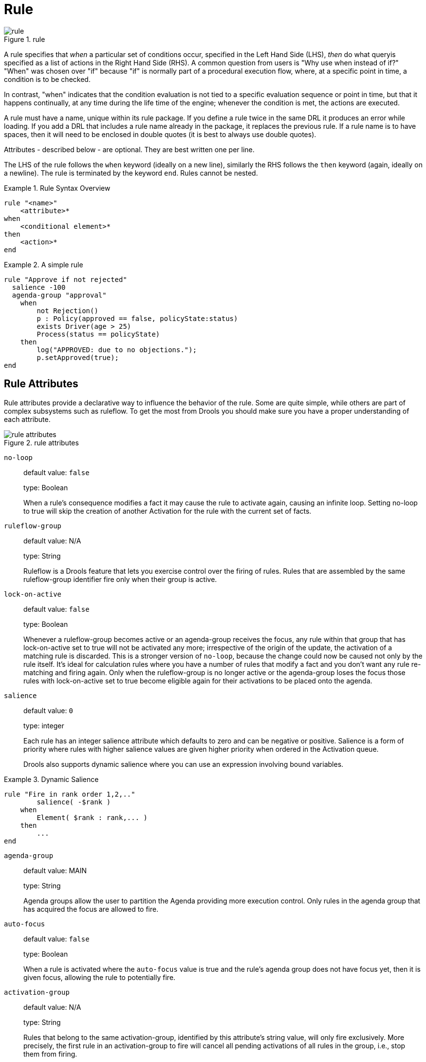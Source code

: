 = Rule
:imagesdir: ..

.rule
image::LanguageReference/rule.png[align="center"]


A rule specifies that _when_ a particular set of conditions occur, specified in the Left Hand Side 
(LHS), _then_ do what queryis specified as a list of actions in the Right Hand Side (RHS). A 
common question from users is "Why use when instead of if?" "When" was chosen over "if" because 
"if" is normally part of a procedural execution flow, where, at a specific point in time, a 
condition is to be checked.

In contrast, "when" indicates that the condition evaluation is not tied to a specific evaluation 
sequence or point in time, but that it happens continually, at any time during the life time of 
the engine; whenever the condition is met, the actions are executed.

A rule must have a name, unique within its rule package.
If you define a rule twice in the same DRL it produces an error while loading.
If you add a DRL that includes a rule name already in the package, it replaces the previous rule.
If a rule name is to have spaces, then it will need to be enclosed in double quotes (it is best to 
always use double quotes).

Attributes - described below - are optional.
They are best written one per line.

The LHS of the rule follows the `when` keyword (ideally on a new line), similarly the RHS follows 
the `then` keyword (again, ideally on a newline). The rule is terminated by the keyword ``end``.
Rules cannot be nested.

.Rule Syntax Overview
====
[source]
----
rule "<name>"
    <attribute>*
when
    <conditional element>*
then
    <action>*
end
----
====

.A simple rule
====
[source]
----
rule "Approve if not rejected"
  salience -100 
  agenda-group "approval"
    when
        not Rejection() 
        p : Policy(approved == false, policyState:status)
        exists Driver(age > 25)
        Process(status == policyState)
    then
        log("APPROVED: due to no objections."); 
        p.setApproved(true);
end
----
====

== Rule Attributes


Rule attributes provide a declarative way to influence the behavior of the rule.
Some are quite simple, while others are part of complex subsystems such as ruleflow.
To get the most from Drools you should make sure you have a proper understanding of each attribute.

.rule attributes
image::LanguageReference/rule_attributes.png[align="center"]


`no-loop`::
default value: `false`
+
type: Boolean
+
When a rule's consequence modifies a fact it may cause the rule to activate again, causing an 
infinite loop. Setting no-loop to true will skip the creation of another Activation for the rule 
with the current set of facts.

`ruleflow-group`::
default value: N/A
+
type: String
+
Ruleflow is a Drools feature that lets you exercise control over the firing of rules.
Rules that are assembled by the same ruleflow-group identifier fire only when their group is active.

`lock-on-active`::
default value: `false`
+
type: Boolean
+
Whenever a ruleflow-group becomes active or an agenda-group receives the focus, any rule within 
that group that has lock-on-active set to true will not be activated any more; irrespective of the 
origin of the update, the activation of a matching rule is discarded. This is a stronger version 
of `no-loop`, because the change could now be caused not only by the rule itself.  It's ideal for calculation rules where you have a number of rules that modify a fact and you don't want any rule re-matching and firing again.
Only when the ruleflow-group is no longer active or the agenda-group loses the focus those rules with lock-on-active set to true become eligible again for their activations to be placed onto the agenda.

`salience`::
default value: `0`
+
type: integer
+
Each rule has an integer salience attribute which defaults to zero and can be negative or positive.
Salience is a form of priority where rules with higher salience values are given higher priority when ordered in the Activation queue.
+
Drools also supports dynamic salience where you can use an expression involving bound variables.
+


.Dynamic Salience
====
[source]
----
rule "Fire in rank order 1,2,.."
        salience( -$rank )
    when
        Element( $rank : rank,... )
    then
        ...
end
----
====
`agenda-group`::
default value: MAIN
+
type: String
+
Agenda groups allow the user to partition the Agenda providing more execution control.
Only rules in the agenda group that has acquired the focus are allowed to fire.

`auto-focus`::
default value: `false`
+
type: Boolean
+
When a rule is activated where the `auto-focus` value is true and the rule's agenda group does not have focus yet, then it is given focus, allowing the rule to potentially fire.

`activation-group`::
default value: N/A
+
type: String
+
Rules that belong to the same activation-group, identified by this attribute's string value, will only fire exclusively.
More precisely, the first rule in an activation-group to fire will cancel all pending activations of all rules in the group, i.e., stop them from firing.
+
Note: This used to be called Xor group, but technically it's not quite an Xor.
You may still hear people mention Xor group; just swap that term in your mind with activation-group.

`dialect`::
default value: as specified by the package
+
type: String
+
possible values: "java" or "mvel"
+
The dialect species the language to be used for any code expressions in the LHS or the RHS code block.
Currently two dialects are available, Java and MVEL.
While the dialect can be specified at the package level, this attribute allows the package definition to be overridden for a rule.

`date-effective`::
default value: N/A
+
type: String, containing a date and time definition
+
A rule can only activate if the current date and time is after date-effective attribute.

`date-expires`::
default value: N/A
+
type: String, containing a date and time definition
+
A rule cannot activate if the current date and time is after the date-expires attribute.

`duration`::
default value: no default value
+
type: long
+
The duration dictates that the rule will fire after a specified duration, if it is still true.

.Some attribute examples
====
[source]
----
rule "my rule"
  salience 42
  agenda-group "number 1"
    when ...
----
====

== Timers and Calendars


Rules now support both interval and cron based timers, which replace the now deprecated duration attribute.

.Sample timer attribute uses
====
[source,java]
----
timer ( int: <initial delay> <repeat interval>? )
timer ( int: 30s )
timer ( int: 30s 5m )

timer ( cron: <cron expression> )
timer ( cron:* 0/15 * * * ? )
----
====


Interval (indicated by "int:") timers follow the semantics of java.util.Timer objects, with an initial delay and an optional repeat interval.
Cron (indicated by "cron:") timers follow standard Unix cron expressions:

.A Cron Example
====
[source,java]
----
rule "Send SMS every 15 minutes"
    timer (cron:* 0/15 * * * ?)
when
    $a : Alarm( on == true )
then
    channels[ "sms" ].insert( new Sms( $a.mobileNumber, "The alarm is still on" );
end
----
====


A rule controlled by a timer becomes active when it matches, and once for each individual match.
Its consequence is executed repeatedly, according to the timer's settings.
This stops as soon as the condition doesn't match any more.

Consequences are executed even after control returns from a call to fireUntilHalt.
Moreover, the Engine remains reactive to any changes made to the Working Memory.
For instance, removing a fact that was involved in triggering the timer rule's execution causes the repeated execution to terminate, or inserting a fact so that some rule matches will cause that rule to fire.
But the Engine is not continually active, only after a rule fires, for whatever reason.
Thus, reactions to an insertion done asynchronously will not happen until the next execution of a timer-controlled rule.
Disposing a session puts an end to all timer activity.

Conversely when the rule engine runs in passive mode (i.e.: using fireAllRules instead of fireUntilHalt) by default it doesn't fire consequences of timed rules unless fireAllRules isn't invoked again.
However it is possible to change this default behavior by configuring the KieSession with a `TimedRuleExecutionOption` as shown in the following example.

.Configuring a KieSession to automatically execute timed rules
====
[source,java]
----
KieSessionConfiguration ksconf = KieServices.Factory.get().newKieSessionConfiguration();
ksconf.setOption( TimedRuleExecutionOption.YES );
KSession ksession = kbase.newKieSession(ksconf, null);
----
====


It is also possible to have a finer grained control on the timed rules that have to be automatically executed.
To do this it is necessary to set a `FILTERED` `TimedRuleExecutionOption` that allows to define a 
callback to filter those rules, as done in the next example.

.Configuring a filter to choose which timed rules should be automatically executed
====
[source,java]
----
KieSessionConfiguration ksconf = KieServices.Factory.get().newKieSessionConfiguration();
conf.setOption( new TimedRuleExecutionOption.FILTERED(new TimedRuleExecutionFilter() {
    public boolean accept(Rule[] rules) {
        return rules[0].getName().equals("MyRule");
    }
}) );
----
====


For what regards interval timers it is also possible to define both the delay and interval as an 
expression instead of a fixed value. To do that it is necessary to use an expression timer 
(indicated by "expr:") as in the following example:

.An Expression Timer Example
====
[source,java]
----
declare Bean
    delay   : String = "30s"
    period  : long = 60000
end

rule "Expression timer"
    timer( expr: $d, $p )
when
    Bean( $d : delay, $p : period )
then
end
----
====


The expressions, `$d` and `$p` in this case, can use any variable defined in the pattern matching part 
of the rule and can be any String that can be parsed in a time duration or any numeric value that 
will be internally converted in a long representing a duration expressed in milliseconds.

Both interval and expression timers can have 3 optional parameters named "start", "end" and 
"repeat-limit". When one or more of these parameters are used the first part of the timer 
definition must be followed by a semicolon ';' and the parameters have to be separated by a comma 
',' as in the following example:

.An Interval Timer with a start and an end
====
[source,java]
----
timer (int: 30s 10s; start=3-JAN-2010, end=5-JAN-2010)
----
====


The value for start and end parameters can be a Date, a String representing a Date or a long, or 
more in general any Number, that will be transformed in a Java Date applying the following 
conversion:

[source,java]
----
new Date( ((Number) n).longValue() )
----


Conversely the repeat-limit can be only an integer and it defines the maximum number of 
repetitions allowed by the timer. If both the end and the repeat-limit parameters are set the 
timer will stop when the first of the two will be matched.

The using of the start parameter implies the definition of a phase for the timer, where the 
beginning of the phase is given by the start itself plus the eventual delay. In other words in 
this case the timed rule will then be scheduled at times:

[source,java]
----
start + delay + n*period
----

for up to repeat-limit times and no later than the end timestamp (whichever first). For instance 
the rule having the following interval timer

[source,java]
----
timer ( int: 30s 1m; start="3-JAN-2010" )
----

will be scheduled at the 30th second of every minute after the midnight of the 3-JAN-2010.
This also means that if for example you turn the system on at midnight of the 3-FEB-2010 it won't 
be scheduled immediately but will preserve the phase defined by the timer and so it will be 
scheduled for the first time 30 seconds after the midnight.

If for some reason the system is paused (e.g. the session is serialized and then deserialized 
after a while) the rule will be scheduled only once to recover from missing activations 
(regardless of how many activations we missed) and subsequently it will be scheduled again in 
phase with the timer.

Calendars are used to control when rules can fire. The Calendar API is modelled on 
http://www.quartz-scheduler.org/[Quartz]:

.Adapting a Quartz Calendar
====
[source,java]
----
Calendar weekDayCal = QuartzHelper.quartzCalendarAdapter(org.quartz.Calendar quartzCal)
----
====

Calendars are registered with the `KieSession`:

.Registering a Calendar
====
[source,java]
----
ksession.getCalendars().set( "weekday", weekDayCal );
----
====

They can be used in conjunction with normal rules and rules including timers. The rule attribute 
"calendars" may contain one or more comma-separated calendar names written as string literals.

.Using Calendars and Timers together
====
[source,java]
----
rule "weekdays are high priority"
   calendars "weekday"
   timer (int:0 1h)
when 
    Alarm()
then
    send( "priority high - we have an alarm" );
end 

rule "weekend are low priority"
   calendars "weekend"
   timer (int:0 4h)
when 
    Alarm()
then
    send( "priority low - we have an alarm" );
end
----
====

== Left Hand Side (when) syntax

=== What is the Left Hand Side?


The Left Hand Side (LHS) is a common name for the conditional part of the rule.
It consists of zero or more Conditional Elements.
If the LHS is empty, it will be considered as a condition element that is always true and it will be activated once, when a new WorkingMemory session is created.

.Left Hand Side
image::LanguageReference/lhs.png[align="center"]


.Rule without a Conditional Element
====
[source]
----
rule "no CEs"
when
    // empty
then
    ... // actions (executed once)
end

// The above rule is internally rewritten as:

rule "eval(true)"
when
    eval( true )
then
    ... // actions (executed once)
end
----
====

Conditional elements work on one or more _patterns_ (which are described below). The most common 
conditional element is " `and"`. Therefore it is implicit when you have multiple patterns in the 
LHS of a rule that are not connected in any way:

.Implicit and
====
[source]
----
rule "2 unconnected patterns"
when
    Pattern1()
    Pattern2()
then
    ... // actions
end

// The above rule is internally rewritten as:

rule "2 and connected patterns"
when
    Pattern1()
    and Pattern2()
then
    ... // actions
end
----
====

[NOTE]
====
An "`and`" cannot have a leading declaration binding (unlike for example `or`). This is obvious, 
since a declaration can only reference a single fact at a time, and when the "`and`" is satisfied 
it matches both facts - so which fact would the declaration bind to?

[source]
----
// Compile error
$person : (Person( name == "Romeo" ) and Person( name == "Juliet"))
----
====

=== Pattern (conditional element)

==== What is a pattern?


A pattern element is the most important Conditional Element.
It can potentially match on each fact that is inserted in the working memory.

A pattern contains of zero or more constraints and has an optional pattern binding.
The railroad diagram below shows the syntax for this.

.Pattern
image::LanguageReference/Pattern.png[align="center"]


In its simplest form, with no constraints, a pattern matches against a fact of the given type.
In the following case the type is `Cheese`, which means that the pattern will match against all `Person` objects in the Working Memory:

[source]
----
Person()
----


The type need not be the actual class of some fact object.
Patterns may refer to superclasses or even interfaces, thereby potentially matching facts from many different classes.

[source]
----
Object() // matches all objects in the working memory
----


Inside of the pattern parenthesis is where all the action happens: it defines the constraints for that pattern.
For example, with a age related constraint:

[source]
----
Person( age == 100 )
----

[NOTE]
====
For backwards compatibility reasons it's allowed to suffix patterns with the `;` character.
But it is not recommended to do that.
====

==== Pattern binding


For referring to the matched object, use a pattern binding variable such as `$p`.

.Pattern with a binding variable
====
[source]
----
rule ...
when
    $p : Person()
then
    System.out.println( "Person " + $p );
end
----
====


The prefixed dollar symbol (`$`) is just a convention; it can be useful in complex rules where it helps to easily differentiate between variables and fields, but it is not mandatory.

=== Constraint (part of a pattern)

==== What is a constraint?


A constraint is an expression that returns `true` or `false`.
This example has a constraint that states __5 is smaller than
        6__:

[source]
----
Person( 5 < 6 )  // just an example, as constraints like this would be useless in a real pattern
----


In essence, it's a Java expression with some enhancements (such as property access) and a few differences (such as `equals()` semantics for `==`). Let's take a deeper look.

==== Property access on Java Beans (POJO's)


Any bean property can be used directly.
A bean property is exposed using a standard Java bean getter: a method `getMyProperty()` (or `isMyProperty()` for a primitive boolean) which takes no arguments and return something.
For example: the age property is written as `age` in DRL instead of the getter `getAge()`:

[source]
----
Person( age == 50 )

// this is the same as:
Person( getAge() == 50 )
----


Drools uses the standard JDK `Introspector` class to do this mapping, so it follows the standard Java bean specification.

[NOTE]
====
We recommend using property access (`age`) over using getters explicitly (`getAge()`) because of performance enhancements through field indexing.
====

[WARNING]
====
Property accessors must not change the state of the object in a way that may effect the rules.
Remember that the rule engine effectively caches the results of its matching in between invocations to make it faster.

[source]
----
public int getAge() {
    age++; // Do NOT do this
    return age;
}
----

[source]
----
public int getAge() {
    Date now = DateUtil.now(); // Do NOT do this
    return DateUtil.differenceInYears(now, birthday);
}
----

To solve this latter case, insert a fact that wraps the current date into working memory and update that fact between `fireAllRules` as needed.
====

[NOTE]
====
The following fallback applies: if the getter of a property cannot be found, the compiler will resort to using the property name as a method name and without arguments:

[source]
----
Person( age == 50 )

// If Person.getAge() does not exists, this falls back to:
Person( age() == 50 )
----
====


Nested property access is also supported:

[source]
----
Person( address.houseNumber == 50 )

// this is the same as:
Person( getAddress().getHouseNumber() == 50 )
----


Nested properties are also indexed.

[WARNING]
====
In a stateful session, care should be taken when using nested accessors as the Working Memory is not aware of any of the nested values, and does not know when they change.
Either consider them immutable while any of their parent references are inserted into the Working Memory.
Or, instead, if you wish to modify a nested value you should mark all of the outer facts as updated.
In the above example, when the `houseNumber` changes, any `Person` with that `Address` must be marked as updated.
====

==== Java expression


You can use any Java expression that returns a `boolean` as a constraint inside the parentheses of a pattern.
Java expressions can be mixed with other expression enhancements, such as property access:

[source]
----
Person( age == 50 )
----


It is possible to change the evaluation priority by using parentheses, as in any logic or mathematical expression:

[source]
----
Person( age > 100 && ( age % 10 == 0 ) )
----


It is possible to reuse Java methods:

[source]
----
Person( Math.round( weight / ( height * height ) ) < 25.0 )
----

[WARNING]
====
As for property accessors, methods must not change the state of the object in a way that may affect the rules.
Any method executed on a fact in the LHS should be a _read
          only_ method.

[source]
----
Person( incrementAndGetAge() == 10 ) // Do NOT do this
----
====

[WARNING]
====
The state of a fact should not change between rule invocations (unless those facts are marked as updated to the working memory on every change):

[source]
----
Person( System.currentTimeMillis() % 1000 == 0 ) // Do NOT do this
----
====


Normal Java operator precedence applies, see the operator precedence list below.

[IMPORTANT]
====
All operators have normal Java semantics except for `==` and ``!=``.

The `==` operator has null-safe `equals()` semantics:

[source]
----
// Similar to: java.util.Objects.equals(person.getFirstName(), "John")
// so (because "John" is not null) similar to:
// "John".equals(person.getFirstName())
Person( firstName == "John" )
----

The `!=` operator has null-safe `!equals()` semantics:

[source]
----
// Similar to: !java.util.Objects.equals(person.getFirstName(), "John")
Person( firstName != "John" )
----
====


Type coercion is always attempted if the field and the value are of different types; exceptions will be thrown if a bad coercion is attempted.
For instance, if "ten" is provided as a string in a numeric evaluator, an exception is thrown, whereas "10" would coerce to a numeric 10.
Coercion is always in favor of the field type and not the value type:

[source]
----
Person( age == "10" ) // "10" is coerced to 10
----

==== Comma separated AND


The comma character ('``,``') is used to separate constraint groups.
It has implicit _AND_ connective semantics.

[source]
----
// Person is at least 50 and weighs at least 80 kg
Person( age > 50, weight > 80 )
----

[source]
----
// Person is at least 50, weighs at least 80 kg and is taller than 2 meter.
Person( age > 50, weight > 80, height > 2 )
----

[NOTE]
====
Although the `&&` and `,` operators have the same semantics, they are resolved with different priorities: The `&&` operator precedes the `||` operator.
Both the `&&` and `||` operator precede the `,` operator.
See the operator precedence list below.

The comma operator should be preferred at the top level constraint, as it makes constraints easier to read and the engine will often be able to optimize them better.
====


The comma (``,``) operator cannot be embedded in a composite constraint expression, such as parentheses:

[source]
----
Person( ( age > 50, weight > 80 ) || height > 2 ) // Do NOT do this: compile error

// Use this instead
Person( ( age > 50 && weight > 80 ) || height > 2 )
----

==== Binding variables


A property can be bound to a variable:

[source]
----
// 2 persons of the same age
Person( $firstAge : age ) // binding
Person( age == $firstAge ) // constraint expression
----


The prefixed dollar symbol (``$``) is just a convention; it can be useful in complex rules where it helps to easily differentiate between variables and fields.

[NOTE]
====
For backwards compatibility reasons, It's allowed (but not recommended) to mix a constraint binding and constraint expressions as such:

[source]
----
// Not recommended
Person( $age : age * 2 < 100 )
----

[source]
----
// Recommended (separates bindings and constraint expressions)
Person( age * 2 < 100, $age : age )
----
====


Bound variable restrictions using the operator `==` provide for very fast execution as it use hash indexing to improve performance.

==== Unification


Drools does not allow bindings to the same declaration.
However this is an important aspect to derivation query unification.
While positional arguments are always processed with unification a special unification symbol, ':=', was introduced for named arguments named arguments.
The following "unifies" the age argument across two people.

[source]
----
Person( $age := age ) 
Person( $age := age)
----


In essence unification will declare a binding for the first occurrence and constrain to the same value of the bound field for sequence occurrences.

==== Grouped accessors for nested objects


Often it happens that it is necessary to access multiple properties of a nested object as in the following example

[source]
----
Person( name == "mark", address.city == "london", address.country == "uk" )
----


These accessors to nested objects can be grouped with a '.(...)' syntax providing more readable rules as in

[source]
----
Person( name == "mark", address.( city == "london", country == "uk") )
----


Note the '.' prefix, this is necessary to differentiate the nested object constraints from a method call.

==== Inline casts and coercion


When dealing with nested objects, it also quite common the need to cast to a subtype.
It is possible to do that via the # symbol as in:

[source]
----
Person( name == "mark", address#LongAddress.country == "uk" )
----


This example casts Address to LongAddress, making its getters available.
If the cast is not possible (instanceof returns false), the evaluation will be considered false.
Also fully qualified names are supported:

[source]
----
Person( name == "mark", address#org.domain.LongAddress.country == "uk" )
----


It is possible to use multiple inline casts in the same expression:

[source]
----
Person( name == "mark", address#LongAddress.country#DetailedCountry.population > 10000000 )
----


moreover, since we also support the instanceof operator, if that is used we will infer its results for further uses of that field, within that pattern:

[source]
----
Person( name == "mark", address instanceof LongAddress, address.country == "uk" )
----

==== Special literal support


Besides normal Java literals (including Java 5 enums), this literal is also supported:

==== Date literal


The date format `dd-mmm-yyyy` is supported by default.
You can customize this by providing an alternative date format mask as the System property named ``drools.dateformat``.
If more control is required, use a restriction.

.Date Literal Restriction
====
[source]
----
Cheese( bestBefore < "27-Oct-2009" )
----
====

==== List and Map access


It's possible to directly access a `List` value by index:

[source]
----
// Same as childList(0).getAge() == 18
Person( childList[0].age == 18 )
----


It's also possible to directly access a `Map` value by key:

[source]
----
// Same as credentialMap.get("jsmith").isValid()
Person( credentialMap["jsmith"].valid )
----

==== Abbreviated combined relation condition


This allows you to place more than one restriction on a field using the restriction connectives `&&` or ``||``.
Grouping via parentheses is permitted, resulting in a recursive syntax pattern.

.Abbreviated combined relation condition
image::LanguageReference/abbreviatedCombinedRelationCondition.png[align="center"]


.Abbreviated combined relation condition withparentheses
image::LanguageReference/abbreviatedCombinedRelationConditionGroup.png[align="center"]


[source]
----
// Simple abbreviated combined relation condition using a single &&
Person( age > 30 && < 40 )
----

{empty}

[source]
----
// Complex abbreviated combined relation using groupings
Person( age ( (> 30 && < 40) ||
              (> 20 && < 25) ) )
----

{empty}

[source]
----
// Mixing abbreviated combined relation with constraint connectives
Person( age > 30 && < 40 || location == "london" )
----

==== Special DRL operators

.Operators
image::LanguageReference/operator.png[align="center"]


Coercion to the correct value for the evaluator and the field will be attempted.

==== The operators `< <= > >=`


These operators can be used on properties with natural ordering.
For example, for Date fields, `<` means __before__, for `String` fields, it means alphabetically lower.

[source]
----
Person( firstName < $otherFirstName )
----

{empty}

[source]
----
Person( birthDate < $otherBirthDate )
----


Only applies on `Comparable` properties.

==== Null-safe dereferencing operator


The !. operator allows to derefencing in a null-safe way.
More in details the matching algorithm requires the value to the left of the !. operator to be not null in order to give a positive result for pattern matching itself.
In other words the pattern:

[source]
----
Person( $streetName : address!.street )
----


will be internally translated in:

[source]
----
Person( address != null, $streetName : address.street )
----

==== The operator `matches`


Matches a field against any valid Java 
(((regular expression)))
Regular Expression.
Typically that regexp is a string literal, but variables that resolve to a valid regexp are also allowed.

.Regular Expression Constraint
====
[source]
----
Cheese( type matches "(Buffalo)?\\S*Mozzarella" )
----
====

[NOTE]
====
Like in Java, regular expressions written as string literals __need to escape '\\'__.
====


Only applies on `String` properties.
Using `matches` against a `null` value always evaluates to false.

==== The operator `not matches`


The operator returns true if the String does not match the regular expression.
The same rules apply as for the `matches` operator.
Example:

.Regular Expression Constraint
====
[source]
----
Cheese( type not matches "(Buffalo)?\\S*Mozzarella" )
----
====


Only applies on `String` properties.
Using `not matches` against a `null` value always evaluates to true.

==== The operator `contains`


The operator `contains` is used to check whether a field that is a 
(((Collection)))
Collection or elements contains the specified value.

.Contains with Collections
====
[source]
----
CheeseCounter( cheeses contains "stilton" ) // contains with a String literal
CheeseCounter( cheeses contains $var ) // contains with a variable
----
====


Only applies on `Collection` properties.

The operator `contains` can also be used in place of `String.contains()` constraints checks.

.Contains with String literals
====
[source]
----
Cheese( name contains "tilto" )
Person( fullName contains "Jr" )
String( this contains "foo" )
----
====

==== The operator `not contains`


The operator `not contains` is used to check whether a field that is a 
(((Collection)))
Collection or elements does _not_ contain the specified value.

.Literal Constraint with Collections
====
[source]
----
CheeseCounter( cheeses not contains "cheddar" ) // not contains with a String literal
CheeseCounter( cheeses not contains $var ) // not contains with a variable
----
====


Only applies on `Collection` properties.

[NOTE]
====
__For backward compatibility, the `excludes` operator is supported as a synonym for ``not contains``.__
====


The operator `not contains` can also be used in place of the logical negation of `String.contains()` for constraints checks - i.e.: `! String.contains()`

.Contains with String literals
====
[source]
----
Cheese( name not contains "tilto" )
Person( fullName not contains "Jr" )
String( this not contains "foo" )
----
====

==== The operator `memberOf`


The operator `memberOf` is used to check whether a field is a member of a collection or elements; that collection must be a variable.

.Literal Constraint with Collections
====
[source]
----
CheeseCounter( cheese memberOf $matureCheeses )
----
====

==== The operator `not memberOf`


The operator `not memberOf` is used to check whether a field is not a member of a collection or elements; that collection must be a variable.

.Literal Constraint with Collections
====
[source]
----
CheeseCounter( cheese not memberOf $matureCheeses )
----
====

==== The operator `soundslike`


This operator is similar to ``matches``, but it checks whether a word has almost the same sound (using English pronunciation) as the given value.
This is based on the Soundex algorithm (see ``http://en.wikipedia.org/wiki/Soundex``).

.Test with soundslike
====
[source]
----
// match cheese "fubar" or "foobar"
Cheese( name soundslike 'foobar' )
----
====

==== The operator `str`


This operator `str` is used to check whether a field that is a `String` starts with or ends with a certain value.
It can also be used to check the length of the String.

[source]
----
Message( routingValue str[startsWith] "R1" )
----

{empty}

[source]
----
Message( routingValue str[endsWith] "R2" )
----

{empty}

[source]
----
Message( routingValue str[length] 17 )
----

==== The operators `in` and `notin` (compound value restriction)


The compound value restriction is used where there is more than one possible value to match.
Currently only the `in` and `not in` evaluators support this.
The second operand of this operator must be a comma-separated list of values, enclosed in parentheses.
Values may be given as variables, literals, return values or qualified identifiers.
Both evaluators are actually __syntactic
          sugar__, internally rewritten as a list of multiple restrictions using the operators `!=` and ``==``.

.compoundValueRestriction
image::LanguageReference/compoundValueRestriction.png[align="center"]


.Compound Restriction using "in"
====
[source]
----
Person( $cheese : favouriteCheese )
Cheese( type in ( "stilton", "cheddar", $cheese ) )
----
====

==== Inline eval operator (deprecated)

.Inline Eval Expression
image::LanguageReference/inlineEvalConstraint.png[align="center"]


An 
(((Predicate)))
inline eval constraint can use any valid dialect expression as long as it results to a primitive boolean.
The expression must be constant over time.
Any previously bound variable, from the current or previous pattern, can be used; autovivification is also used to auto-create field binding variables.
When an identifier is found that is not a current variable, the builder looks to see if the identifier is a field on the current object type, if it is, the field binding is auto-created as a variable of the same name.
This is called autovivification of field variables inside of inline eval's.

This example will find all male-female pairs where the male is 2 years older than the female; the variable `age` is auto-created in the second pattern by the autovivification process.

.Return Value operator
====
[source]
----
Person( girlAge : age, sex = "F" )
Person( eval( age == girlAge + 2 ), sex = 'M' ) // eval() is actually obsolete in this example
----
====

[NOTE]
====
Inline eval's are effectively obsolete as their inner syntax is now directly supported.
It's recommended not to use them.
Simply write the expression without wrapping eval() around it.
====

==== Operator precedence


The operators are evaluated in this precedence:

.Operator precedence
[cols="1,1,1", options="header"]
|===
| Operator type
| Operators
| Notes

|(nested / null safe) property access
|``$$.$$````!.``
|Not normal Java semantics

|List/Map access
|``[ ]``
|Not normal Java semantics

|constraint binding
|``:``
|Not normal Java semantics

|multiplicative
|``\*````/````%``
|

|additive
|``\+````-``
|

|shift
|``<<````>>````>>>``
|

|relational
|``<````>````<=````>=````instanceof``
|

|equality
|``==````!=``
|Does not use normal Java (__not__)
                _same_ semantics: uses
                (__not__) _equals_
                semantics instead.

|non-short circuiting AND
|``&``
|

|non-short circuiting exclusive OR
|``^``
|

|non-short circuiting inclusive OR
|``\|``
|

|logical AND
|``&&``
|

|logical OR
|``\|\|``
|

|ternary
|``? :``
|

|Comma separated AND
|``,``
|Not normal Java semantics
|===

=== Positional Arguments


Patterns now support positional arguments on type declarations.

Positional arguments are ones where you don't need to specify the field name, as the position maps to a known named field.
i.e.
Person( name == "mark" ) can be rewritten as Person( "mark"; ). The semicolon ';' is important so that the engine knows that everything before it is a positional argument.
Otherwise we might assume it was a boolean expression, which is how it could be interpreted after the semicolon.
You can mix positional and named arguments on a pattern by using the semicolon ';' to separate them.
Any variables used in a positional that have not yet been bound will be bound to the field that maps to that position.

[source]
----
declare Cheese
    name : String
    shop : String
    price : int
end
----


Example patterns, with two constraints and a binding.
Remember semicolon ';' is used to differentiate the positional section from the named argument section.
Variables and literals and expressions using just literals are supported in positional arguments, but not variables.
Positional arguments are always resolved using unification.

[source]
----
Cheese( "stilton", "Cheese Shop", p; )
Cheese( "stilton", "Cheese Shop"; p : price )
Cheese( "stilton"; shop == "Cheese Shop", p : price )
Cheese( name == "stilton"; shop == "Cheese Shop", p : price )
----


Positional arguments that are given a previously declared binding will constrain against that using unification; these are referred to as input arguments.
If the binding does not yet exist, it will create the declaration binding it to the field represented by the position argument; these are referred to as output arguments.

=== Fine grained property change listeners


When you call modify() (see the modify statement section) on a given object it will trigger a revaluation of all patterns of the matching object type in the knowledge base.
This can can lead to unwanted and useless evaluations and in the worst cases to infinite recursions.
The only workaround to avoid it was to split up your objects into smaller ones having a 1 to 1 relationship with the original object.

This  has been introduced to provide an easier and more consistent way to overcome this problem.
In fact it allows the pattern matching to only react to modification of properties actually constrained or bound inside of a given pattern.
That will help with performance and recursion and avoid artificial object splitting.

This feature is enabled by default, but in case you need or want to dectivate it on a specific bean you can annotate it with @classReactive.
This annotation works both on DRL type declarations:

[source]
----
declare Person
@classReactive
    firstName : String
    lastName : String
end
----


and on Java classes:

[source]
----
@ClassReactive
    public static class Person {
    private String firstName;
    private String lastName;
}
----


By using this feature, for instance, if you have a rule like the following:

[source]
----
rule "Every person named Mario is a male" when
    $person : Person( firstName == "Mario" )
then
    modify ( $person )  { setMale( true ) }
end
----


you won't have to add the no-loop attribute to it in order to avoid an infinite recursion because the engine recognizes that the pattern matching is done on the 'firstName' property while the RHS of the rule modifies the 'male' one.
Note that this feature does not work for update(), and this is one of the reasons why we promote modify() since it encapsulates the field changes within the statement.
Moreover, on Java classes, you can also annotate any method to say that its invocation actually modifies other properties.
For instance in the former Person class you could have a method like:

[source]
----
@Modifies( { "firstName", "lastName" } )
public void setName(String name) {
    String[] names = name.split("\\s");
    this.firstName = names[0];
    this.lastName = names[1];
}
----


That means that if a rule has a RHS like the following:

[source]
----
modify($person) { setName("Mario Fusco") }
----


it will correctly recognize that the values of both properties 'firstName' and 'lastName' could have potentially been modified and act accordingly, not missing of reevaluating the patterns constrained on them.
At the moment the usage of @Modifies is not allowed on fields but only on methods.
This is coherent with the most common scenario where the @Modifies will be used for methods that are not related with a class field as in the Person.setName() in the former example.
Also note that @Modifies is not transitive, meaning that if another method internally invokes the Person.setName() one it won't be enough to annotate it with @Modifies( { "name" } ), but it is necessary to use @Modifies( { "firstName", "lastName" } ) even on it.
Very likely @Modifies transitivity will be implemented in the next release.

For what regards nested accessors, the engine will be notified only for top level fields.
In other words a pattern matching like:

[source]
----
Person ( address.city.name == "London )
----


will be revaluated only for modification of the 'address' property of a Person object.
In the same way the constraints analysis is currently strictly limited to what there is inside a pattern.
Another example could help to clarify this.
An LHS like the following:

[source]
----
$p : Person( )
Car( owner = $p.name )
----


will not listen on modifications of the person's name, while this one will do:

[source]
----
Person( $name : name )
Car( owner = $name )
----


To overcome this problem it is possible to annotate a pattern with @watch as it follows:

[source]
----
$p : Person( ) @watch ( name )
Car( owner = $p.name )
----


Indeed, annotating a pattern with @watch allows you to modify the inferred set of properties for which that pattern will react.
Note that the properties named in the @watch annotation are actually added to the ones automatically inferred, but it is also possible to explicitly exclude one or more of them prepending their name with a ! and to make the pattern to listen for all or none of the properties of the type used in the pattern respectively with the wildcrds * and !*. So, for example, you can annotate a pattern in the LHS of a rule like:

[source]
----
// listens for changes on both firstName (inferred) and lastName
Person( firstName == $expectedFirstName ) @watch( lastName )

// listens for all the properties of the Person bean
Person( firstName == $expectedFirstName ) @watch( * )

// listens for changes on lastName and explicitly exclude firstName
Person( firstName == $expectedFirstName ) @watch( lastName, !firstName )

// listens for changes on all the properties except the age one
Person( firstName == $expectedFirstName ) @watch( *, !age )
----


Since it doesn't make sense to use this annotation on a pattern using a type annotated with @ClassReactive the rule compiler will raise a compilation error if you try to do so.
Also the duplicated usage of the same property in @watch (for example like in: @watch( firstName, ! firstName ) ) will end up in a compilation error.
In a next release we will make the automatic detection of the properties to be listened smarter by doing analysis even outside of the pattern.

It is also possible to enable this feature only on specific types of your model or to completely disallow it by using on option of the KnowledgeBuilderConfiguration.
In particular this new PropertySpecificOption can have one of the following 3 values:

[source]
----
- DISABLED => the feature is turned off and all the other related annotations are just ignored
- ALLOWED => types are not property reactive unless they are not annotated with @PropertyReactive (which is the dual of @ClassReactive)
- ALWAYS => all types are property reactive. This is the default behavior
----


So, for example, to have a KnowledgeBuilder for which property reactivity is disabled by default:

[source]
----
KnowledgeBuilderConfiguration config = KnowledgeBuilderFactory.newKnowledgeBuilderConfiguration();
config.setOption(PropertySpecificOption.ALLOWED);
KnowledgeBuilder kbuilder = KnowledgeBuilderFactory.newKnowledgeBuilder(config);
----


In this last case it will be possible to reenable the property reactivity feature on a specific type by annotating it with @PropertyReactive.

It is important to notice that property reactivity is automatically available only for modifications performed inside the consequence of a rule.
Conversely a programmatic update is unaware of the object's properties that have been changed, so it is unable of using this feature.

To workaround this limitation it is possible to optionally specify in an update statement the names of the properties that
have been changed in the modified object as in the following example:

[source]
----
Person me = new Person("me", 40);
FactHandle meHandle = ksession.insert( me );

me.setAge(41);
me.setAddress("California Avenue");
ksession.update( meHandle, me, "age", "address" );
----

=== Basic conditional elements

==== Conditional Element `and`


The Conditional Element `"and"` is used to group other Conditional Elements into a logical conjunction.
Drools supports both prefix `and` and infix ``and``.

.infixAnd
image::LanguageReference/infixAnd.png[align="center"]


Traditional infix `and` is supported:

[source]
----
//infixAnd
Cheese( cheeseType : type ) and Person( favouriteCheese == cheeseType )
----


Explicit grouping with parentheses is also supported:

[source]
----
//infixAnd with grouping
( Cheese( cheeseType : type ) and
  ( Person( favouriteCheese == cheeseType ) or 
    Person( favouriteCheese == cheeseType ) )
----

[NOTE]
====
The symbol `&&` (as an alternative to ``and``) is deprecated.
But it is still supported in the syntax for backwards compatibility.
====

.prefixAnd
image::LanguageReference/prefixAnd.png[align="center"]


Prefix `and` is also supported:

[source]
----
(and Cheese( cheeseType : type )
     Person( favouriteCheese == cheeseType ) )
----


The root element of the LHS is an implicit prefix `and` and doesn't need to be specified:

.implicit root prefixAnd
====
[source]
----
when
    Cheese( cheeseType : type )
    Person( favouriteCheese == cheeseType )
then
    ...
----
====

==== Conditional Element `or`


The Conditional Element `or` is used to group other Conditional Elements into a logical disjunction.
Drools supports both prefix `or` and infix ``or``.

.infixOr
image::LanguageReference/infixOr.png[align="center"]


Traditional infix `or` is supported:

[source]
----
//infixOr
Cheese( cheeseType : type ) or Person( favouriteCheese == cheeseType )
----


Explicit grouping with parentheses is also supported:

[source]
----
//infixOr with grouping
( Cheese( cheeseType : type ) or
  ( Person( favouriteCheese == cheeseType ) and
    Person( favouriteCheese == cheeseType ) )
----

[NOTE]
====
The symbol `||` (as an alternative to ``or``) is deprecated.
But it is still supported in the syntax for backwards compatibility.
====

.prefixOr
image::LanguageReference/prefixOr.png[align="center"]


Prefix `or` is also supported:

[source]
----
(or Person( sex == "f", age > 60 )
    Person( sex == "m", age > 65 )
----

[NOTE]
====
The behavior of the Conditional Element `or` is different from the connective `||` for constraints and restrictions in field constraints.
The engine actually has no understanding of the Conditional Element ``or``.
Instead, via a number of different logic transformations, a rule with `or` is rewritten as a number of subrules.
This process ultimately results in a rule that has a single `or` as the root node and one subrule for each of its CEs.
Each subrule can activate and fire like any normal rule; there is no special behavior or interaction between these subrules.
- This can be most confusing to new rule authors.
====


The Conditional Element `or` also allows for optional pattern binding.
This means that each resulting subrule will bind its pattern to the pattern binding.
Each pattern must be bound separately, using eponymous variables:

[source]
----
pensioner : ( Person( sex == "f", age > 60 ) or Person( sex == "m", age > 65 ) )
----

[source]
----
(or pensioner : Person( sex == "f", age > 60 ) 
    pensioner : Person( sex == "m", age > 65 ) )
----


Since the conditional element `or` results in multiple subrule generation, one for each possible logically outcome, the example above would result in the internal generation of two rules.
These two rules work independently within the Working Memory, which means both can match, activate and fire - there is no shortcutting.

The best way to think of the conditional element `or` is as a shortcut for generating two or more similar rules.
When you think of it that way, it's clear that for a single rule there could be multiple activations if two or more terms of the disjunction are true.

==== Conditional Element `not`

.not
image::LanguageReference/not.png[align="center"]


The CE `not` is first order logic's non-existential quantifier and checks for the non-existence of something in the Working Memory.
Think of "not" as meaning "there must be none of...".

The keyword `not` may be followed by parentheses around the CEs that it applies to.
In the simplest case of a single pattern (like below) you may optionally omit the parentheses.

.No Busses
====
[source]
----
not Bus()
----
====

.No red Busses
====
[source]
----
// Brackets are optional:
not Bus(color == "red")
// Brackets are optional:
not ( Bus(color == "red", number == 42) )
// "not" with nested infix and - two patterns,
// brackets are requires:
not ( Bus(color == "red") and
      Bus(color == "blue") )
----
====

==== Conditional Element `exists`

.exists
image::LanguageReference/exists.png[align="center"]


The CE `exists` is first order logic's existential quantifier and checks for the existence of something in the Working Memory.
Think of "exists" as meaning "there is at least one..". It is different from just having the pattern on its own, which is more like saying "for each one of...". If you use `exists` with a pattern, the rule will only activate at most once, regardless of how much data there is in working memory that matches the condition inside of the `exists` pattern.
Since only the existence matters, no bindings will be established.

The keyword `exists` must be followed by parentheses around the CEs that it applies to.
In the simplest case of a single pattern (like below) you may omit the parentheses.

.At least one Bus
====
[source]
----
exists Bus()
----
====

.At least one red Bus
====
[source]
----
exists Bus(color == "red")
// brackets are optional:
exists ( Bus(color == "red", number == 42) )
// "exists" with nested infix and,
// brackets are required:
exists ( Bus(color == "red") and
         Bus(color == "blue") )
----
====

=== Advanced conditional elements

==== Conditional Element `forall`

.forall
image::LanguageReference/forall.png[align="center"]


The Conditional Element `forall` completes the First Order Logic support in Drools.
The Conditional Element `forall` evaluates to true when all facts that match the first pattern match all the remaining patterns.
Example:

[source]
----
rule "All English buses are red"
when
    forall( $bus : Bus( type == 'english') 
                   Bus( this == $bus, color = 'red' ) )
then
    // all English buses are red
end
----


In the above rule, we "select" all Bus objects whose type is "english". Then, for each fact that matches this pattern we evaluate the following patterns and if they match, the forall CE will evaluate to true.

To state that all facts of a given type in the working memory must match a set of constraints, `forall` can be written with a single pattern for simplicity.
Example:

.Single Pattern Forall
====
[source]
----
rule "All Buses are Red"
when
    forall( Bus( color == 'red' ) )
then
    // all Bus facts are red
end
----
====


Another example shows multiple patterns inside the ``forall``:

.Multi-Pattern Forall
====
[source]
----
rule "all employees have health and dental care programs"
when
    forall( $emp : Employee()
            HealthCare( employee == $emp )
            DentalCare( employee == $emp )
          )
then
    // all employees have health and dental care
end
----
====


Forall can be nested inside other CEs.
For instance, `forall` can be used inside a `not` CE.
Note that only single patterns have optional parentheses, so that with a nested `forall` parentheses must be used:

.Combining Forall with Not CE
====
[source]
----
rule "not all employees have health and dental care"
when 
    not ( forall( $emp : Employee()
                  HealthCare( employee == $emp )
                  DentalCare( employee == $emp ) ) 
        )
then
    // not all employees have health and dental care
end
----
====


As a side note, `forall( p1 p2 p3...)` is equivalent to writing:

[source]
----
not(p1 and not(and p2 p3...))
----


Also, it is important to note that `forall` is a __scope delimiter__.
Therefore, it can use any previously bound variable, but no variable bound inside it will be available for use outside of it.

==== Conditional Element `from`

.from
image::LanguageReference/from.png[align="center"]


The Conditional Element `from` enables users to specify an arbitrary source for data to be matched by LHS patterns.
This allows the engine to reason over data not in the Working Memory.
The data source could be a sub-field on a bound variable or the results of a method call.
It is a powerful construction that allows out of the box integration with other application components and frameworks.
One common example is the integration with data retrieved on-demand from databases using hibernate named queries.

The expression used to define the object source is any expression that follows regular MVEL syntax.
Therefore, it allows you to easily use object property navigation, execute method calls and access maps and collections elements.

Here is a simple example of reasoning and binding on another pattern sub-field:

[source]
----
rule "validate zipcode"
when
    Person( $personAddress : address ) 
    Address( zipcode == "23920W") from $personAddress 
then
    // zip code is ok
end
----


With all the flexibility from the new expressiveness in the Drools engine you can slice and dice this problem many ways.
This is the same but shows how you can use a graph notation with the 'from':

[source]
----
rule "validate zipcode"
when
    $p : Person( ) 
    $a : Address( zipcode == "23920W") from $p.address 
then
    // zip code is ok
end
----


Previous examples were evaluations using a single pattern.
The CE `from` also support object sources that return a collection of objects.
In that case, `from` will iterate over all objects in the collection and try to match each of them individually.
For instance, if we want a rule that applies 10% discount to each item in an order, we could do:

[source]
----
rule "apply 10% discount to all items over US$ 100,00 in an order"
when
    $order : Order()
    $item  : OrderItem( value > 100 ) from $order.items
then
    // apply discount to $item
end
----


The above example will cause the rule to fire once for each item whose value is greater than 100 for each given order.

You must take caution, however, when using ``from``, especially in conjunction with the `lock-on-active` rule attribute as it may produce unexpected results.
Consider the example provided earlier, but now slightly modified as follows:

[source]
----
rule "Assign people in North Carolina (NC) to sales region 1"
ruleflow-group "test"
lock-on-active true
when
    $p : Person( ) 
    $a : Address( state == "NC") from $p.address 
then
    modify ($p) {} // Assign person to sales region 1 in a modify block
end

rule "Apply a discount to people in the city of Raleigh"
ruleflow-group "test"
lock-on-active true
when
    $p : Person( ) 
    $a : Address( city == "Raleigh") from $p.address 
then
    modify ($p) {} // Apply discount to person in a modify block
end
----


In the above example, persons in Raleigh, NC should be assigned to sales region 1 and receive a discount; i.e., you would expect both rules to activate and fire.
Instead you will find that only the second rule fires.

If you were to turn on the audit log, you would also see that when the second rule fires, it deactivates the first rule.
Since the rule attribute `lock-on-active` prevents a rule from creating new activations when a set of facts change, the first rule fails to reactivate.
Though the set of facts have not changed, the use of `from` returns a new fact for all intents and purposes each time it is evaluated.

First, it's important to review why you would use the above pattern.
You may have many rules across different rule-flow groups.
When rules modify working memory and other rules downstream of your RuleFlow (in different rule-flow groups) need to be reevaluated, the use of `modify` is critical.
You don't, however, want other rules in the same rule-flow group to place activations on one another recursively.
In this case, the `no-loop` attribute is ineffective, as it would only prevent a rule from activating itself recursively.
Hence, you resort to ``lock-on-active``.

There are several ways to address this issue:

* Avoid the use of `from` when you can assert all facts into working memory or use nested object references in your constraint expressions (shown below).
* Place the variable assigned used in the modify block as the last sentence in your condition (LHS).
* Avoid the use of `lock-on-active` when you can explicitly manage how rules within the same rule-flow group place activations on one another (explained below).


The preferred solution is to minimize use of `from` when you can assert all your facts into working memory directly.
In the example above, both the Person and Address instance can be asserted into working memory.
In this case, because the graph is fairly simple, an even easier solution is to modify your rules as follows:

[source]
----
rule "Assign people in North Carolina (NC) to sales region 1"
ruleflow-group "test"
lock-on-active true
when
    $p : Person(address.state == "NC" )  
then
    modify ($p) {} // Assign person to sales region 1 in a modify block
end

rule "Apply a discount to people in the city of Raleigh"
ruleflow-group "test"
lock-on-active true
when
    $p : Person(address.city == "Raleigh" )  
then
    modify ($p) {} //Apply discount to person in a modify block
end
----


Now, you will find that both rules fire as expected.
However, it is not always possible to access nested facts as above.
Consider an example where a Person holds one or more Addresses and you wish to use an existential quantifier to match people with at least one address that meets certain conditions.
In this case, you would have to resort to the use of `from` to reason over the collection.

There are several ways to use `from` to achieve this and not all of them exhibit an issue with the use of ``lock-on-active``.
For example, the following use of `from` causes both rules to fire as expected:

[source]
----
rule "Assign people in North Carolina (NC) to sales region 1"
ruleflow-group "test"
lock-on-active true
when
    $p : Person($addresses : addresses)
    exists (Address(state == "NC") from $addresses)  
then
    modify ($p) {} // Assign person to sales region 1 in a modify block
end

rule "Apply a discount to people in the city of Raleigh"
ruleflow-group "test"
lock-on-active true
when
    $p : Person($addresses : addresses)
    exists (Address(city == "Raleigh") from $addresses)  
then
    modify ($p) {} // Apply discount to person in a modify block
end
----


However, the following slightly different approach does exhibit the problem:

[source]
----
rule "Assign people in North Carolina (NC) to sales region 1"
ruleflow-group "test"
lock-on-active true
when
    $assessment : Assessment()
    $p : Person()
    $addresses : List() from $p.addresses
    exists (Address( state == "NC") from $addresses) 
then
    modify ($assessment) {} // Modify assessment in a modify block
end

rule "Apply a discount to people in the city of Raleigh"
ruleflow-group "test"
lock-on-active true
when
    $assessment : Assessment()
    $p : Person()
    $addresses : List() from $p.addresses 
    exists (Address( city == "Raleigh") from $addresses)
then
    modify ($assessment) {} // Modify assessment in a modify block
end
----


In the above example, the $addresses variable is returned from the use of ``from``.
The example also introduces a new object, assessment, to highlight one possible solution in this case.
If the $assessment variable assigned in the condition (LHS) is moved to the last condition in each rule, both rules fire as expected.

Though the above examples demonstrate how to combine the use of `from` with `lock-on-active` where no loss of rule activations occurs, they carry the drawback of placing a dependency on the order of conditions on the LHS.
In addition, the solutions present greater complexity for the rule author in terms of keeping track of which conditions may create issues.

A better alternative is to assert more facts into working memory.
In this case, a person's addresses may be asserted into working memory and the use of `from` would not be necessary.

There are cases, however, where asserting all data into working memory is not practical and we need to find other solutions.
Another option is to reevaluate the need for ``lock-on-active``.
An alternative to `lock-on-active` is to directly manage how rules within the same rule-flow group activate one another by including conditions in each rule that prevent rules from activating each other recursively when working memory is modified.
For example, in the case above where a discount is applied to citizens of Raleigh, a condition may be added to the rule that checks whether the discount has already been applied.
If so, the rule does not activate.

[NOTE]
====
The pattern containing a from clause cannot be followed by another pattern starting with a parenthesis as in the following example

[source]
----
rule R when
  $l : List( )
  String() from $l
  (String() or Number())
then end
----

This is because in that case the DRL parser reads the from expression as "from $l (String() or Number())" and it is impossible to disambiguate this expression from a function call. The straightforward fix to this is wrapping also the from clause in parenthesis as it follows:

[source]
----
rule R when
  $l : List( )
  (String() from $l)
  (String() or Number())
then end
----

====

==== Conditional Element `collect`

.collect
image::LanguageReference/collect.png[align="center"]


The Conditional Element `collect` allows rules to reason over a collection of objects obtained from the given source or from the working memory.
In First Oder Logic terms this is the cardinality quantifier.
A simple example:

[source]
----
import java.util.ArrayList

rule "Raise priority if system has more than 3 pending alarms"
when
    $system : System()
    $alarms : ArrayList( size >= 3 )
              from collect( Alarm( system == $system, status == 'pending' ) )
then
    // Raise priority, because system $system has
    // 3 or more alarms pending. The pending alarms
    // are $alarms.
end
----


In the above example, the rule will look for all pending alarms in the working memory for each given system and group them in ArrayLists.
If 3 or more alarms are found for a given system, the rule will fire.

The result pattern of `collect` can be any concrete class that implements the `java.util.Collection` interface and provides a default no-arg public constructor.
This means that you can use Java collections like ArrayList, LinkedList, HashSet, etc., or your own class, as long as it implements the `java.util.Collection` interface and provide a default no-arg public constructor.

Both source and result patterns can be constrained as any other pattern.

Variables bound before the `collect` CE are in the scope of both source and result patterns and therefore you can use them to constrain both your source and result patterns.
But note that `collect` is a scope delimiter for bindings, so that any binding made inside of it is not available for use outside of it.

Collect accepts nested `from` CEs.
The following example is a valid use of "collect":

[source]
----
import java.util.LinkedList;

rule "Send a message to all mothers"
when
    $town : Town( name == 'Paris' )
    $mothers : LinkedList() 
               from collect( Person( gender == 'F', children > 0 ) 
                             from $town.getPeople() 
                           )
then
    // send a message to all mothers
end
----

==== Conditional Element `accumulate`

.accumulate
image::LanguageReference/accumulate.png[align="center"]


The Conditional Element `accumulate` is a more flexible and powerful form of ``collect``, in the sense that it can be used to do what `collect` does and also achieve results that the CE `collect` is not capable of achieving.
Accumulate allows a rule to iterate over a collection of objects, executing custom actions for each of the elements, and at the end, it returns a result object.

Accumulate supports both the use of pre-defined accumulate functions, or the use of inline custom code.
Inline custom code should be avoided though, as it is harder for rule authors to maintain, and frequently leads to code duplication.
Accumulate functions are easier to test and reuse.

The Accumulate CE also supports multiple different syntaxes.
The preferred syntax is the top level accumulate, as noted bellow, but all other syntaxes are supported for backward compatibility.

==== Accumulate CE (preferred syntax)


The top level accumulate syntax is the most compact and flexible syntax.
The simplified syntax is as follows:

[source]
----
accumulate( <source pattern>; <functions> [;<constraints>] )
----

For instance, a rule to calculate the minimum, maximum and average temperature reading for a given sensor and that raises an alarm if the minimum temperature is under 20C degrees and the average is over 70C degrees could be written in the following way, using Accumulate:

[NOTE]
====
The DRL language defines "``acc``" as a synonym of "``accumulate``". The author might prefer to use "``acc``" as a less verbose keyword or the full keyword "``accumulate``" for legibility.
====

[source]
----
rule "Raise alarm"
when
    $s : Sensor()
    accumulate( Reading( sensor == $s, $temp : temperature );
                $min : min( $temp ),
                $max : max( $temp ),
                $avg : average( $temp );
                $min < 20, $avg > 70 )
then
    // raise the alarm
end
----


In the above example, min, max and average are Accumulate Functions and will calculate the minimum, maximum and average temperature values over all the readings for each sensor.

Drools ships with several built-in accumulate functions, including:

* average
* min
* max
* count
* sum
* variance
* standardDeviation
* collectList
* collectSet


These common functions accept any expression as input.
For instance, if someone wants to calculate the average profit on all items of an order, a rule could be written using the average function:

[source]
----
rule "Average profit"
when
    $order : Order()
    accumulate( OrderItem( order == $order, $cost : cost, $price : price );
                $avgProfit : average( 1 - $cost / $price ) )
then
    // average profit for $order is $avgProfit
end
----


Accumulate Functions are all pluggable.
That means that if needed, custom, domain specific functions can easily be added to the engine and rules can start to use them without any restrictions.
To implement a new Accumulate Function all one needs to do is to create a Java class that implements the `org.kie.api.runtime.rule.AccumulateFunction` interface.
As an example of an Accumulate Function implementation, the following is the implementation of the `average` function:

[source,java]
----
/**
 * An implementation of an accumulator capable of calculating average values
 */
public class AverageAccumulateFunction implements org.kie.api.runtime.rule.AccumulateFunction<AverageAccumulateFunction.AverageData> {

    public void readExternal(ObjectInput in) throws IOException, ClassNotFoundException {

    }

    public void writeExternal(ObjectOutput out) throws IOException {

    }

    public static class AverageData implements Externalizable {
        public int    count = 0;
        public double total = 0;

        public AverageData() {}

        public void readExternal(ObjectInput in) throws IOException, ClassNotFoundException {
            count   = in.readInt();
            total   = in.readDouble();
        }

        public void writeExternal(ObjectOutput out) throws IOException {
            out.writeInt(count);
            out.writeDouble(total);
        }

    }

    /* (non-Javadoc)
     * @see org.kie.api.runtime.rule.AccumulateFunction#createContext()
     */
    public AverageData createContext() {
        return new AverageData();
    }

    /* (non-Javadoc)
     * @see org.kie.api.runtime.rule.AccumulateFunction#init(java.io.Serializable)
     */
    public void init(AverageData context) {
        context.count = 0;
        context.total = 0;
    }

    /* (non-Javadoc)
     * @see org.kie.api.runtime.rule.AccumulateFunction#accumulate(java.io.Serializable, java.lang.Object)
     */
    public void accumulate(AverageData context,
                           Object value) {
        context.count++;
        context.total += ((Number) value).doubleValue();
    }

    /* (non-Javadoc)
     * @see org.kie.api.runtime.rule.AccumulateFunction#reverse(java.io.Serializable, java.lang.Object)
     */
    public void reverse(AverageData context, Object value) {
        context.count--;
        context.total -= ((Number) value).doubleValue();
    }

    /* (non-Javadoc)
     * @see org.kie.api.runtime.rule.AccumulateFunction#getResult(java.io.Serializable)
     */
    public Object getResult(AverageData context) {
        return new Double( context.count == 0 ? 0 : context.total / context.count );
    }

    /* (non-Javadoc)
     * @see org.kie.api.runtime.rule.AccumulateFunction#supportsReverse()
     */
    public boolean supportsReverse() {
        return true;
    }

    /* (non-Javadoc)
     * @see org.kie.api.runtime.rule.AccumulateFunction#getResultType()
     */
    public Class< ? > getResultType() {
        return Number.class;
    }

}
----


The code for the function is very simple, as we could expect, as all the "dirty" integration work is done by the engine.
Finally, to use the function in the rules, the author can import it using the "import accumulate" statement:

[source]
----
import accumulate <class_name> <function_name>
----


For instance, if one implements the class `some.package.VarianceFunction` function that implements the `variance` function and wants to use it in the rules, he would do the following:

.Example of importing and using the custom "``variance``" accumulate function
====
[source]
----
import accumulate some.package.VarianceFunction variance

rule "Calculate Variance"
when
    accumulate( Test( $s : score ), $v : variance( $s ) )
then
    // the variance of the test scores is $v
end
----
====

[NOTE]
====
The built in functions (sum, average, etc) are imported automatically by the engine.
Only user-defined custom accumulate functions need to be explicitly imported.
====

[NOTE]
====
For backward compatibility, Drools still supports the configuration of accumulate functions through configuration files and system properties, but this is a deprecated method.
In order to configure the variance function from the previous example using the configuration file or system property, the user would set a property like this:

[source]
----
drools.accumulate.function.variance = some.package.VarianceFunction
----

Please note that $$"$$``drools.accumulate.function.``$$"$$ is a prefix that must always be used, 
$$"$$`variance`$$"$$ is how the function will be used in the drl files, and 
$$"$$`some.package.VarianceFunction`$$"$$ is the fully qualified name of the class that implements the 
function behavior.
====

==== Alternate Syntax: single function with return type


The accumulate syntax evolved over time with the goal of becoming more compact and expressive.
Nevertheless, Drools still supports previous syntaxes for backward compatibility purposes.

In case the rule is using a single accumulate function on a given accumulate, the author may add a pattern for the result object and use the "from" keyword to link it to the accumulate result.
Example: a rule to apply a 10% discount on orders over $100 could be written in the following way:

[source]
----
rule "Apply 10% discount to orders over US$ 100,00"
when
    $order : Order()
    $total : Number( doubleValue > 100 ) 
             from accumulate( OrderItem( order == $order, $value : value ),
                              sum( $value ) )
then
    // apply discount to $order
end
----


In the above example, the accumulate element is using only one function (sum), and so, the rules author opted to explicitly write a pattern for the result type of the accumulate function (Number) and write the constraints inside it.
There are no problems in using this syntax over the compact syntax presented before, except that is is a bit more verbose.
Also note that it is not allowed to use both the return type and the functions binding in the same accumulate statement.

Compile-time checks are performed in order to ensure the pattern used with the $$"$$``from``$$"$$ keyword is  assignable from the result of the accumulate function used.

[NOTE]
====
With this syntax, the $$"$$``from``$$"$$ binds to the single result returned by the accumulate function, and it does not iterate.
====

In the above example, $$"$$``$total``$$"$$ is bound to the result returned by the accumulate sum() function.

As another example however, if the result of the accumulate function is a collection, $$"$$``from``$$"$$ still binds to the single result and it does not iterate:

[source]
----
rule "Person names"
when
  $x : Object() from accumulate(MyPerson( $val : name );
                                collectList( $val ) )
then
  // $x is a List
end
----

The binded $$"$$``$x : Object()``$$"$$ is the List itself, returned by the collectList accumulate function used.

This is an important distinction to highlight, as the $$"$$``from``$$"$$ keyword can also be used separately of accumulate, to iterate over the elements of a collection:

[source]
----
rule "Iterate the numbers"
when
    $xs : List()
    $x : Integer() from $xs
then
  // $x matches and binds to each Integer in the collection
end
----

While this syntax is still supported for backward compatibility purposes, for this and other reasons we encourage rule authors to make use instead of the Accumulate CE preferred syntax (described in the previous chapter), so to avoid any potential pitfalls, as described by these examples.

==== Accumulate with inline custom code

[WARNING]
====
The use of accumulate with inline custom code is not a good practice for several reasons, including difficulties on maintaining and testing rules that use them, as well as the inability of reusing that code.
Implementing your own accumulate functions is very simple and straightforward, they are easy to unit test and to use.
This form of accumulate is supported for backward compatibility only.
====


Another possible syntax for the accumulate is to define inline custom code, instead of using accumulate functions.
As noted on the previous warned, this is discouraged though for the stated reasons.

The general syntax of the `accumulate` CE with inline custom code is:

[source]
----
<result pattern> from accumulate( <source pattern>,
                                  init( <init code> ),
                                  action( <action code> ),
                                  reverse( <reverse code> ),
                                  result( <result expression> ) )
----


The meaning of each of the elements is the following:

* __<source pattern>__: the source pattern is a regular pattern that the engine will try to match against each of the source objects.
* __<init code>__: this is a semantic block of code in the selected dialect that will be executed once for each tuple, before iterating over the source objects.
* __<action code>__: this is a semantic block of code in the selected dialect that will be executed for each of the source objects.
* __<reverse code>__: this is an optional semantic block of code in the selected dialect that if present will be executed for each source object that no longer matches the source pattern. The objective of this code block is to undo any calculation done in the _<action code>_ block, so that the engine can do decremental calculation when a source object is modified or deleted, hugely improving performance of these operations.
* __<result expression>__: this is a semantic expression in the selected dialect that is executed after all source objects are iterated.
* __<result pattern>__: this is a regular pattern that the engine tries to match against the object returned from the __<result expression>__. If it matches, the `accumulate` conditional element evaluates to _true_ and the engine proceeds with the evaluation of the next CE in the rule. If it does not matches, the `accumulate` CE evaluates to _false_ and the engine stops evaluating CEs for that rule.


It is easier to understand if we look at an example:

[source]
----
rule "Apply 10% discount to orders over US$ 100,00"
when
    $order : Order()
    $total : Number( doubleValue > 100 ) 
             from accumulate( OrderItem( order == $order, $value : value ),
                              init( double total = 0; ),
                              action( total += $value; ),
                              reverse( total -= $value; ),
                              result( total ) )
then
    // apply discount to $order
end
----


In the above example, for each `Order` in the Working Memory, the engine will execute the _init
          code_ initializing the total variable to zero.
Then it will iterate over all `OrderItem` objects for that order, executing the _action_ for each one (in the example, it will sum the value of all items into the total variable). After iterating over all `OrderItem` objects, it will return the value corresponding to the _result
          expression_ (in the above example, the value of variable ``total``). Finally, the engine will try to match the result with the `Number` pattern, and if the double value is greater than 100, the rule will fire.

The example used Java as the semantic dialect, and as such, note that the usage of the semicolon as statement delimiter is mandatory in the init, action and reverse code blocks.
The result is an expression and, as such, it does not admit ';'. If the user uses any other dialect, he must comply to that dialect's specific syntax.

As mentioned before, the _reverse code_ is optional, but it is strongly recommended that the user writes it in order to benefit from the __improved performance on update
          and delete__.

The `accumulate` CE can be used to execute any action on source objects.
The following example instantiates and populates a custom object:

[source]
----
rule "Accumulate using custom objects"
when
    $person   : Person( $likes : likes )
    $cheesery : Cheesery( totalAmount > 100 )
                from accumulate( $cheese : Cheese( type == $likes ),
                                 init( Cheesery cheesery = new Cheesery(); ),
                                 action( cheesery.addCheese( $cheese ); ),
                                 reverse( cheesery.removeCheese( $cheese ); ),
                                 result( cheesery ) );
then
    // do something
end
----

=== Conditional Element `eval`

.eval
image::LanguageReference/eval.png[align="center"]


The conditional element `eval` is essentially a catch-all which allows any semantic code (that returns a primitive boolean) to be executed.
This code can refer to variables that were bound in the LHS of the rule, and functions in the rule package.
Overuse of eval reduces the declarativeness of your rules and can result in a poorly performing engine.
While `eval` can be used anywhere in the patterns, the best practice is to add it as the last conditional element in the LHS of a rule.

Evals cannot be indexed and thus are not as efficient as Field Constraints.
However this makes them ideal for being used when functions return values that change over time, which is not allowed within Field Constraints.

For folks who are familiar with Drools 2.x lineage, the old Drools parameter and condition tags are equivalent to binding a variable to an appropriate type, and then using it in an eval node.

[source]
----
p1 : Parameter()
p2 : Parameter()
eval( p1.getList().containsKey( p2.getItem() ) )
----

{empty}

[source]
----
p1 : Parameter()
p2 : Parameter()
// call function isValid in the LHS
eval( isValid( p1, p2 ) )
----

=== Railroad diagrams


image::LanguageReference/AccumulateAction.png[align="center"]



image::LanguageReference/AccumulateClause.png[align="center"]



image::LanguageReference/AccumulateFunction.png[align="center"]



image::LanguageReference/AccumulateInit.png[align="center"]



image::LanguageReference/AccumulateResult.png[align="center"]



image::LanguageReference/AccumulateReverse.png[align="center"]



image::LanguageReference/AccumulateSteps.png[align="center"]



image::LanguageReference/Accumulations.png[align="center"]



image::LanguageReference/AdditiveExpr.png[align="center"]



image::LanguageReference/Annotation.png[align="center"]



image::LanguageReference/Arguments.png[align="center"]



image::LanguageReference/ArrayCreatorRest.png[align="center"]



image::LanguageReference/ArrayInitializer.png[align="center"]



image::LanguageReference/AssignmentOperator.png[align="center"]



image::LanguageReference/BindingPattern.png[align="center"]



image::LanguageReference/Block.png[align="center"]



image::LanguageReference/BooleanLiteral.png[align="center"]



image::LanguageReference/CompilationUnit.png[align="center"]



image::LanguageReference/ConditionalAnd.png[align="center"]



image::LanguageReference/ConditionalElementAccumulate.png[align="center"]



image::LanguageReference/ConditionalElementEval.png[align="center"]



image::LanguageReference/ConditionalElementExists.png[align="center"]



image::LanguageReference/ConditionalElementForall.png[align="center"]



image::LanguageReference/ConditionalElementNot.png[align="center"]



image::LanguageReference/ConditionalElement.png[align="center"]



image::LanguageReference/ConditionalExpr.png[align="center"]



image::LanguageReference/ConditionalOrExpr.png[align="center"]



image::LanguageReference/ConditionalOr.png[align="center"]



image::LanguageReference/Constraints.png[align="center"]



image::LanguageReference/CreatedName.png[align="center"]



image::LanguageReference/Creator.png[align="center"]



image::LanguageReference/Definition.png[align="center"]



image::LanguageReference/Digit.png[align="center"]



image::LanguageReference/ExplicitGenericInvocationSuffix.png[align="center"]



image::LanguageReference/ExplicitGenericInvocation.png[align="center"]



image::LanguageReference/Exponent.png[align="center"]



image::LanguageReference/ExpressionList.png[align="center"]



image::LanguageReference/Expression.png[align="center"]



image::LanguageReference/Field.png[align="center"]



image::LanguageReference/Fraction.png[align="center"]



image::LanguageReference/FromAccumulateClause.png[align="center"]



image::LanguageReference/FromClause.png[align="center"]



image::LanguageReference/FromCollectClause.png[align="center"]



image::LanguageReference/FunctionDefinition.png[align="center"]



image::LanguageReference/GlobalDefinition.png[align="center"]



image::LanguageReference/IdentifierSuffix.png[align="center"]



image::LanguageReference/ImportDefinition.png[align="center"]



image::LanguageReference/InExpr.png[align="center"]



image::LanguageReference/InlineListExpr.png[align="center"]



image::LanguageReference/InlineMapExpr.png[align="center"]



image::LanguageReference/InnerCreator.png[align="center"]



image::LanguageReference/InstanceOfExpr.png[align="center"]



image::LanguageReference/IntLiteral.png[align="center"]



image::LanguageReference/Literal.png[align="center"]



image::LanguageReference/ModifyStatement.png[align="center"]



image::LanguageReference/NonWildcardTypeArguments.png[align="center"]



image::LanguageReference/OrRestriction.png[align="center"]



image::LanguageReference/OverClause.png[align="center"]



image::LanguageReference/Parameters.png[align="center"]



image::LanguageReference/Pattern.png[align="center"]



image::LanguageReference/Placeholders.png[align="center"]



image::LanguageReference/Primary.png[align="center"]



image::LanguageReference/PrimitiveType.png[align="center"]



image::LanguageReference/QualifiedName.png[align="center"]



image::LanguageReference/QueryDefinition.png[align="center"]



image::LanguageReference/QueryOptions.png[align="center"]



image::LanguageReference/RealLiteral.png[align="center"]



image::LanguageReference/RealTypeSuffix.png[align="center"]



image::LanguageReference/RelationalExpr.png[align="center"]



image::LanguageReference/RelationalOperator.png[align="center"]



image::LanguageReference/RhsStatement.png[align="center"]



image::LanguageReference/RuleAttributes.png[align="center"]



image::LanguageReference/RuleAttribute.png[align="center"]



image::LanguageReference/RuleDefinition.png[align="center"]



image::LanguageReference/RuleOptions.png[align="center"]



image::LanguageReference/Selector.png[align="center"]



image::LanguageReference/ShiftExpr.png[align="center"]



image::LanguageReference/SingleRestriction.png[align="center"]



image::LanguageReference/SourcePattern.png[align="center"]



image::LanguageReference/StringId.png[align="center"]



image::LanguageReference/SuperSuffix.png[align="center"]



image::LanguageReference/ThenPart.png[align="center"]



image::LanguageReference/TypeArguments.png[align="center"]



image::LanguageReference/TypeArgument.png[align="center"]



image::LanguageReference/TypeDefinition.png[align="center"]



image::LanguageReference/TypeOptions.png[align="center"]



image::LanguageReference/Type.png[align="center"]



image::LanguageReference/UnaryExprNotPlusMinus.png[align="center"]



image::LanguageReference/UnaryExpr.png[align="center"]



image::LanguageReference/Value.png[align="center"]



image::LanguageReference/VariableInitializer.png[align="center"]



image::LanguageReference/WhenPart.png[align="center"]


== The Right Hand Side (then)

=== Usage


The Right Hand Side (RHS) is a common name for the consequence or action part of the rule; this part should contain a list of actions to be executed.
It is bad practice to use imperative or conditional code in the RHS of a rule; as a rule should be atomic in nature - "when this, then do this", not "when this, maybe do this". The RHS part of a rule should also be kept small, thus keeping it declarative and readable.
If you find you need imperative and/or conditional code in the RHS, then maybe you should be breaking that rule down into multiple rules.
The main purpose of the RHS is to insert, delete or modify working memory data.
To assist with that there are a few convenience methods you can use to modify working memory; without having to first reference a working memory instance.

``update(``__object,
      handle__``);`` will tell the engine that an object has changed (one that has been bound to something on the LHS) and rules may need to be reconsidered.

``update(``__object__``);`` can also be used; here the Knowledge Helper will look up the facthandle for you, via an identity check, for the passed object.
(Note that if you provide Property Change Listeners to your Java beans that you are inserting into the engine, you can avoid the need to call `update()` when the object changes.). After a fact's field values have changed you must call update before changing another fact, or you will cause problems with the indexing within the rule engine.
The modify keyword avoids this problem.

``insert(new``__Something__``());`` will place a new object of your creation into the Working Memory.

``insertLogical(new``__Something__``());`` is similar to insert, but the object will be automatically deleted when there are no more facts to support the truth of the currently firing rule.

``delete(``__handle__``);`` removes an object from Working Memory.

These convenience methods are basically macros that provide short cuts to the `KnowledgeHelper` instance that lets you access your Working Memory from rules files.
The predefined variable `drools` of type `KnowledgeHelper` lets you call several other useful methods.
(Refer to the `KnowledgeHelper` interface documentation for more advanced operations).

* The call `drools.halt()` terminates rule execution immediately. This is required for returning control to the point whence the current session was put to work with ``fireUntilHalt()``.
* Methods ``insert(Object o)``, `update(Object o)` and `delete(Object o)` can be called on `drools` as well, but due to their frequent use they can be called without the object reference.
* `drools.getWorkingMemory()` returns the `WorkingMemory` object.
* `drools.setFocus( String s)` sets the focus to the specified agenda group.
* ``drools.getRule().getName()``, called from a rule's RHS, returns the name of the rule.
* `drools.getTuple()` returns the Tuple that matches the currently executing rule, and `drools.getActivation()` delivers the corresponding Activation. (These calls are useful for logging and debugging purposes.)


The full Knowledge Runtime API is exposed through another predefined variable, ``kcontext``, of type ``KieContext``.
Its method `getKieRuntime()` delivers an object of type ``KieRuntime``, which, in turn, provides access to a wealth of methods, many of which are quite useful for coding RHS logic.

* The call `kcontext.getKieRuntime().halt()` terminates rule execution immediately.
* The accessor `getAgenda()` returns a reference to this session's ``Agenda``, which in turn provides access to the various rule groups: activation groups, agenda groups, and rule flow groups. A fairly common paradigm is the activation of some agenda group, which could be done with the lengthy call:
+

[source,java]
----
// give focus to the agenda group CleanUp
kcontext.getKieRuntime().getAgenda().getAgendaGroup( "CleanUp" ).setFocus();
----
+
(You can achieve the same using ``drools.setFocus(
"CleanUp" )``.)
* To run a query, you call `getQueryResults(String query)`, whereupon you may process the results, as explained in section <<_querysection,Query>>. Using `kcontext.getKieRuntime().getQueryResults()` or using `drools.getKieRuntime().getQueryResults()` is the proper method of running a query from a rule's RHS, and the only supported way.
* A set of methods dealing with event management lets you, among other things, add and remove event listeners for the Working Memory and the Agenda.
* Method `getKieBase()` returns the `KieBase` object, the backbone of all the Knowledge in your system, and the originator of the current session.
* You can manage globals with ``setGlobal(...)``, `getGlobal(...)` and ``getGlobals()``.
* Method `getEnvironment()` returns the runtime's `Environment` which works much like what you know as your operating system's environment.


=== The `modify` Statement


This language extension provides a structured approach to fact updates.
It combines the update operation with a number of setter calls to change the object's fields.
This is the syntax schema for the `modify` statement:

[source]
----
modify ( <fact-expression> ) {
    <expression> [ , <expression> ]*
}
----


The parenthesized _<fact-expression>_ must yield a fact object reference.
The expression list in the block should consist of setter calls for the given object, to be written without the usual object reference, which is automatically prepended by the compiler.

The example illustrates a simple fact modification.

.A modify statement
====
[source]
----
rule "modify stilton"
when
    $stilton : Cheese(type == "stilton")
then
    modify( $stilton ){
        setPrice( 20 ),
        setAge( "overripe" )
    }
end
----
====


The advantages in using the modify statment are particularly clear when used in conjuction with fine grained property change listeners.
See the corresponding section for more details.

== Conditional named consequences


Sometimes the constraint of having one single consequence for each rule can be somewhat limiting and leads to verbose and difficult to be maintained repetitions like in the following example:

[source]
----
rule "Give 10% discount to customers older than 60"
when
    $customer : Customer( age > 60 )
then
    modify($customer) { setDiscount( 0.1 ) };
end

rule "Give free parking to customers older than 60"
when
    $customer : Customer( age > 60 )
    $car : Car ( owner == $customer )
then
    modify($car) { setFreeParking( true ) };
end
----


It is already possible to partially overcome this problem by making the second rule extending the first one like in:

[source]
----
rule "Give 10% discount to customers older than 60"
when
    $customer : Customer( age > 60 )
then
    modify($customer) { setDiscount( 0.1 ) };
end

rule "Give free parking to customers older than 60"
    extends "Give 10% discount to customers older than 60"
when
    $car : Car ( owner == $customer )
then
    modify($car) { setFreeParking( true ) };
end
----


Anyway this feature makes it possible to define more labelled consequences other than the default one in a single rule, so, for example, the 2 former rules can be compacted in only one like it follows:

[source]
----
rule "Give 10% discount and free parking to customers older than 60"
when
    $customer : Customer( age > 60 )
    do[giveDiscount]
    $car : Car ( owner == $customer )
then
    modify($car) { setFreeParking( true ) };
then[giveDiscount]
    modify($customer) { setDiscount( 0.1 ) };
end
----


This last rule has 2 consequences, the usual default one, plus another one named "giveDiscount" that is activated, using the keyword do, as soon as a customer older than 60 is found in the knowledge base, regardless of the fact that he owns a car or not.
The activation of a named consequence can be also guarded by an additional condition like in this further example:

[source]
----
rule "Give free parking to customers older than 60 and 10% discount to golden ones among them"
when
    $customer : Customer( age > 60 )
    if ( type == "Golden" ) do[giveDiscount]
    $car : Car ( owner == $customer )
then
    modify($car) { setFreeParking( true ) };
then[giveDiscount]
    modify($customer) { setDiscount( 0.1 ) };
end
----


The condition in the if statement is always evaluated on the pattern immediately preceding it.
In the end this last, a bit more complicated, example shows how it is possible to switch over different conditions using a nested if/else statement:

[source]
----
rule "Give free parking and 10% discount to over 60 Golden customer and 5% to Silver ones"
when
    $customer : Customer( age > 60 )
    if ( type == "Golden" ) do[giveDiscount10]
    else if ( type == "Silver" ) break[giveDiscount5]
    $car : Car ( owner == $customer )
then
    modify($car) { setFreeParking( true ) };
then[giveDiscount10]
    modify($customer) { setDiscount( 0.1 ) };
then[giveDiscount5]
    modify($customer) { setDiscount( 0.05 ) };
end
----


Here the purpose is to give a 10% discount AND a free parking to Golden customers over 60, but only a 5% discount (without free parking) to the Silver ones.
This result is achieved by activating the consequence named "giveDiscount5" using the keyword break instead of do.
In fact do just schedules a consequence in the agenda, allowing the remaining part of the LHS to continue of being evaluated as per normal, while break also blocks any further pattern matching evaluation.
Note, of course, that the activation of a named consequence not guarded by any condition with break doesn't make sense (and generates a compile time error) since otherwise the LHS part following it would be never reachable.

== A Note on Auto-boxing and Primitive Types


Drools attempts to preserve numbers in their primitive or object wrapper form, so a variable bound to an int primitive when used in a code block or expression will no longer need manual unboxing; unlike Drools 3.0 where all primitives were autoboxed, requiring manual unboxing.
A variable bound to an object wrapper will remain as an object; the existing JDK 1.5 and JDK 5 rules to handle auto-boxing and unboxing apply in this case.
When evaluating field constraints, the system attempts to coerce one of the values into a comparable format; so a primitive is comparable to an object wrapper.

ifdef::backend-docbook[]
[index]
== Index
// Generated automatically by the DocBook toolchain.
endif::backend-docbook[]
